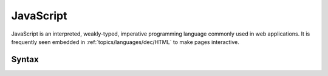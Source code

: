 .. index::
   single: javascript
   triple: programming language; imperative; javascript

.. _topics/languages/imp/javascript:

JavaScript
==========

.. todo::

   I *hate* JavaScript.  Quite a lot.  And am not very good at it.

   Someday, someone who doesn't may wish to (re)write this page with less
   anger.

JavaScript is an interpreted, weakly-typed, imperative programming language
commonly used in web applications.  It is frequently seen embedded in
:ref:`topics/languages/dec/HTML` to make pages interactive.

.. seealso::

   * `ECMAScript standard
     <https://ecma-international.org/publications-and-standards/standards/ecma-262/>`_
     that more or less officially defines JavaScript

     * https://stackoverflow.com/a/30113184, a bit of background on why that
       page is called ECMAScript.  TL;DR: JavaScript is a language ("the"
       language) that implements the ECMAScript standard

   * Javascript is frequently seen alongside :ref:`topics/languages/dec/HTML`

   Note that "Java" is not on this list.  Java is to JavaScript as ham is to a
   hamster -- sharing in naming only.

Syntax
------

.. code-block:: javascript
   :caption: Hello World in Javascript
   :linenos:

   const heading = document.querySelector("h1");
   heading.textContent = "Hello, world!";

